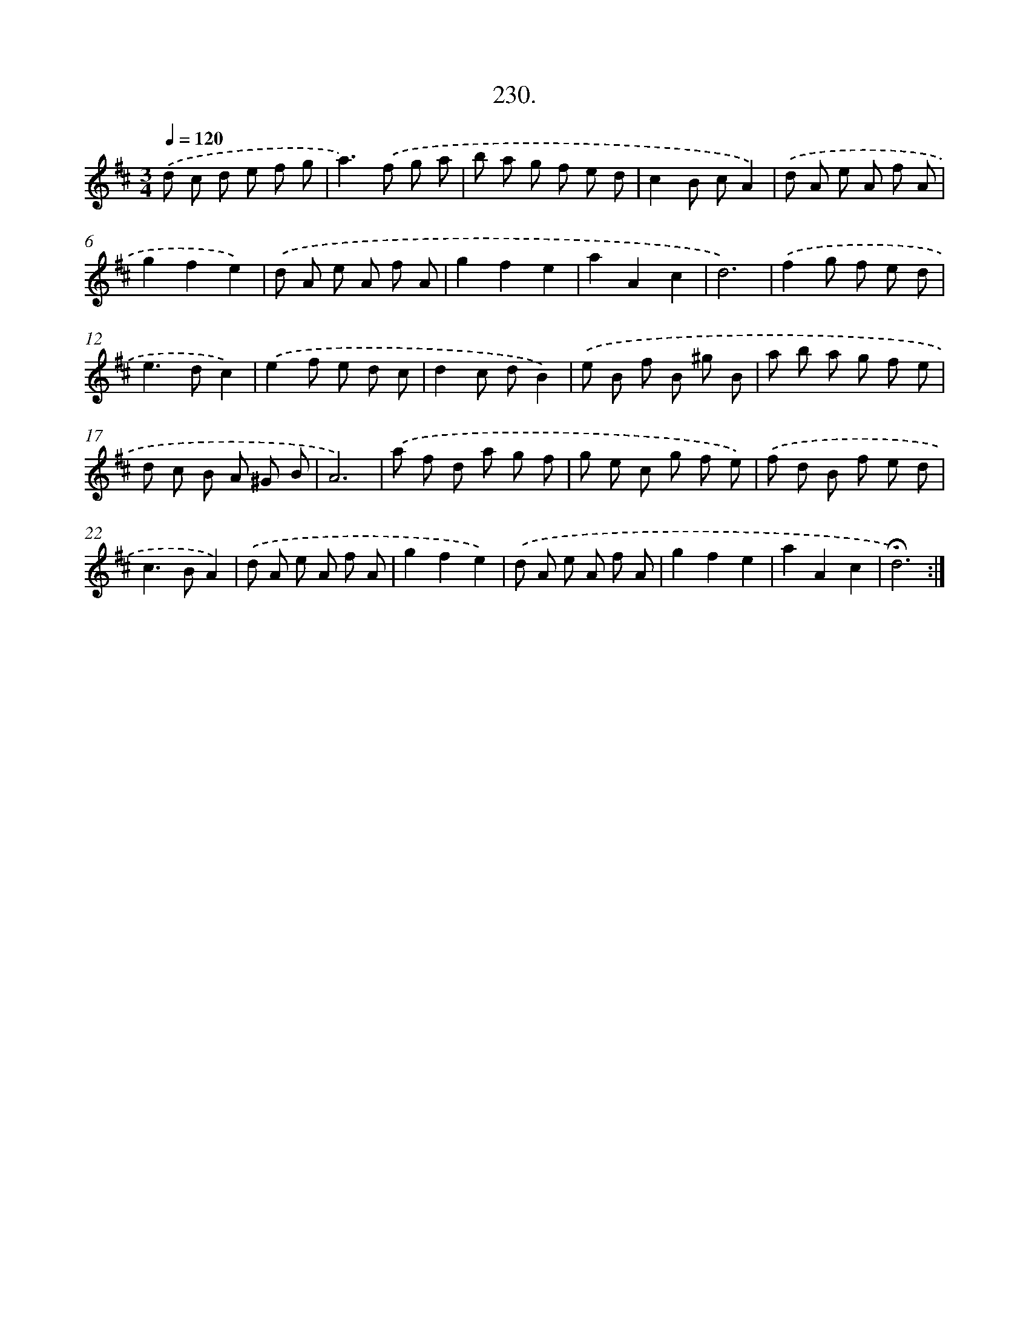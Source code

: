 X: 14237
T: 230.
%%abc-version 2.0
%%abcx-abcm2ps-target-version 5.9.1 (29 Sep 2008)
%%abc-creator hum2abc beta
%%abcx-conversion-date 2018/11/01 14:37:42
%%humdrum-veritas 1203268467
%%humdrum-veritas-data 112965522
%%continueall 1
%%barnumbers 0
L: 1/8
M: 3/4
Q: 1/4=120
K: D clef=treble
.('d c d e f g |
a2>).('f2 g a |
b a g f e d |
c2B cA2) |
.('d A e A f A |
g2f2e2) |
.('d A e A f A |
g2f2e2 |
a2A2c2 |
d6) |
.('f2g f e d |
e2>d2c2) |
.('e2f e d c |
d2c dB2) |
.('e B f B ^g B |
a b a g f e |
d c B A ^G B |
A6) |
.('a f d a g f |
g e c g f e) |
.('f d B f e d |
c2>B2A2) |
.('d A e A f A |
g2f2e2) |
.('d A e A f A |
g2f2e2 |
a2A2c2 |
!fermata!d6) :|]
